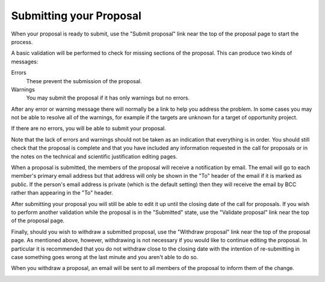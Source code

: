 Submitting your Proposal
========================

When your proposal is ready to submit,
use the "Submit proposal" link near the top of the
proposal page to start the process.

A basic validation will be performed to check for missing
sections of the proposal.
This can produce two kinds of messages:

Errors
    These prevent the submission of the proposal.

Warnings
    You may submit the proposal if it has only warnings but no errors.

After any error or warning message there will normally be a link
to help you address the problem.
In some cases you may not be able to resolve all of the warnings,
for example if the targets are unknown for a target of opportunity
project.

.. image:: image/submit_error_small.png
    :target: image/submit_error_large.png

If there are no errors, you will be able to submit your proposal.

Note that the lack of errors and warnings should not be taken
as an indication that everything is in order.
You should still check that the proposal is complete and that
you have included any information requested in the call for proposals
or in the notes on the technical and scientific justification
editing pages.

When a proposal is submitted, the members of the proposal will
receive a notification by email.
The email will go to each member's primary email address
but that address will only be shown in the "To" header of
the email if it is marked as public.
If the person's email address is private
(which is the default setting)
then they will receive the email by BCC
rather than appearing in the "To" header.

.. image:: image/submit_ok_small.png
    :target: image/submit_ok_large.png

After submitting your proposal you will still be able to edit it
up until the closing date of the call for proposals.
If you wish to perform another validation while the
proposal is in the "Submitted" state,
use the "Validate proposal" link near the top of the proposal page.

.. image:: image/validate_small.png
    :target: image/validate_large.png

Finally, should you wish to withdraw a submitted proposal,
use the "Withdraw proposal" link near the top of the proposal page.
As mentioned above, however, withdrawing is not necessary
if you would like to continue editing the proposal.
In particular it is recommended that you do not withdraw
close to the closing date with the intention of re-submitting
in case something goes wrong at the last minute and you
aren't able to do so.

When you withdraw a proposal, an email will be sent to all
members of the proposal to inform them of the change.

.. image:: image/withdraw_small.png
    :target: image/withdraw_large.png
